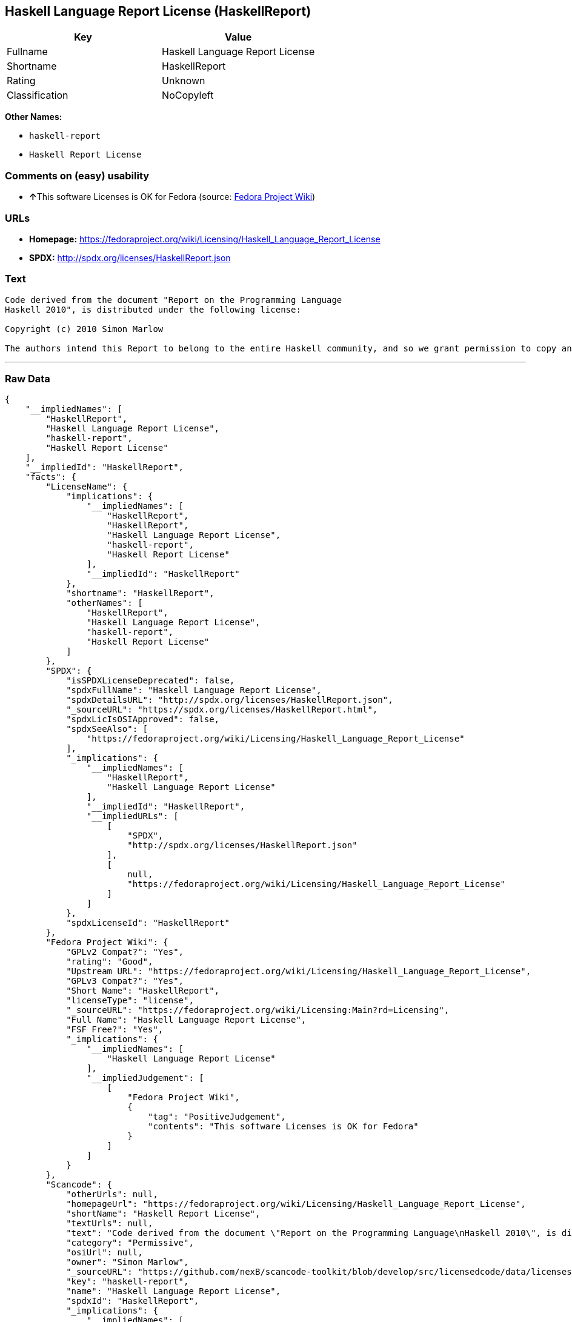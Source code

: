 == Haskell Language Report License (HaskellReport)

[cols=",",options="header",]
|=========================================
|Key |Value
|Fullname |Haskell Language Report License
|Shortname |HaskellReport
|Rating |Unknown
|Classification |NoCopyleft
|=========================================

*Other Names:*

* `haskell-report`
* `Haskell Report License`

=== Comments on (easy) usability

* **↑**This software Licenses is OK for Fedora (source:
https://fedoraproject.org/wiki/Licensing:Main?rd=Licensing[Fedora
Project Wiki])

=== URLs

* *Homepage:*
https://fedoraproject.org/wiki/Licensing/Haskell_Language_Report_License
* *SPDX:* http://spdx.org/licenses/HaskellReport.json

=== Text

....
Code derived from the document "Report on the Programming Language
Haskell 2010", is distributed under the following license:

Copyright (c) 2010 Simon Marlow

The authors intend this Report to belong to the entire Haskell community, and so we grant permission to copy and distribute it for any purpose, provided that it is reproduced in its entirety, including this Notice.  Modified versions of this Report may also be copied and distributed for any purpose, provided that the modified version is clearly presented as such, and that it does not claim to be a definition of the Haskell 2010 Language.
....

'''''

=== Raw Data

....
{
    "__impliedNames": [
        "HaskellReport",
        "Haskell Language Report License",
        "haskell-report",
        "Haskell Report License"
    ],
    "__impliedId": "HaskellReport",
    "facts": {
        "LicenseName": {
            "implications": {
                "__impliedNames": [
                    "HaskellReport",
                    "HaskellReport",
                    "Haskell Language Report License",
                    "haskell-report",
                    "Haskell Report License"
                ],
                "__impliedId": "HaskellReport"
            },
            "shortname": "HaskellReport",
            "otherNames": [
                "HaskellReport",
                "Haskell Language Report License",
                "haskell-report",
                "Haskell Report License"
            ]
        },
        "SPDX": {
            "isSPDXLicenseDeprecated": false,
            "spdxFullName": "Haskell Language Report License",
            "spdxDetailsURL": "http://spdx.org/licenses/HaskellReport.json",
            "_sourceURL": "https://spdx.org/licenses/HaskellReport.html",
            "spdxLicIsOSIApproved": false,
            "spdxSeeAlso": [
                "https://fedoraproject.org/wiki/Licensing/Haskell_Language_Report_License"
            ],
            "_implications": {
                "__impliedNames": [
                    "HaskellReport",
                    "Haskell Language Report License"
                ],
                "__impliedId": "HaskellReport",
                "__impliedURLs": [
                    [
                        "SPDX",
                        "http://spdx.org/licenses/HaskellReport.json"
                    ],
                    [
                        null,
                        "https://fedoraproject.org/wiki/Licensing/Haskell_Language_Report_License"
                    ]
                ]
            },
            "spdxLicenseId": "HaskellReport"
        },
        "Fedora Project Wiki": {
            "GPLv2 Compat?": "Yes",
            "rating": "Good",
            "Upstream URL": "https://fedoraproject.org/wiki/Licensing/Haskell_Language_Report_License",
            "GPLv3 Compat?": "Yes",
            "Short Name": "HaskellReport",
            "licenseType": "license",
            "_sourceURL": "https://fedoraproject.org/wiki/Licensing:Main?rd=Licensing",
            "Full Name": "Haskell Language Report License",
            "FSF Free?": "Yes",
            "_implications": {
                "__impliedNames": [
                    "Haskell Language Report License"
                ],
                "__impliedJudgement": [
                    [
                        "Fedora Project Wiki",
                        {
                            "tag": "PositiveJudgement",
                            "contents": "This software Licenses is OK for Fedora"
                        }
                    ]
                ]
            }
        },
        "Scancode": {
            "otherUrls": null,
            "homepageUrl": "https://fedoraproject.org/wiki/Licensing/Haskell_Language_Report_License",
            "shortName": "Haskell Report License",
            "textUrls": null,
            "text": "Code derived from the document \"Report on the Programming Language\nHaskell 2010\", is distributed under the following license:\n\nCopyright (c) 2010 Simon Marlow\n\nThe authors intend this Report to belong to the entire Haskell community, and so we grant permission to copy and distribute it for any purpose, provided that it is reproduced in its entirety, including this Notice.  Modified versions of this Report may also be copied and distributed for any purpose, provided that the modified version is clearly presented as such, and that it does not claim to be a definition of the Haskell 2010 Language.",
            "category": "Permissive",
            "osiUrl": null,
            "owner": "Simon Marlow",
            "_sourceURL": "https://github.com/nexB/scancode-toolkit/blob/develop/src/licensedcode/data/licenses/haskell-report.yml",
            "key": "haskell-report",
            "name": "Haskell Language Report License",
            "spdxId": "HaskellReport",
            "_implications": {
                "__impliedNames": [
                    "haskell-report",
                    "Haskell Report License",
                    "HaskellReport"
                ],
                "__impliedId": "HaskellReport",
                "__impliedCopyleft": [
                    [
                        "Scancode",
                        "NoCopyleft"
                    ]
                ],
                "__calculatedCopyleft": "NoCopyleft",
                "__impliedText": "Code derived from the document \"Report on the Programming Language\nHaskell 2010\", is distributed under the following license:\n\nCopyright (c) 2010 Simon Marlow\n\nThe authors intend this Report to belong to the entire Haskell community, and so we grant permission to copy and distribute it for any purpose, provided that it is reproduced in its entirety, including this Notice.  Modified versions of this Report may also be copied and distributed for any purpose, provided that the modified version is clearly presented as such, and that it does not claim to be a definition of the Haskell 2010 Language.",
                "__impliedURLs": [
                    [
                        "Homepage",
                        "https://fedoraproject.org/wiki/Licensing/Haskell_Language_Report_License"
                    ]
                ]
            }
        }
    },
    "__impliedJudgement": [
        [
            "Fedora Project Wiki",
            {
                "tag": "PositiveJudgement",
                "contents": "This software Licenses is OK for Fedora"
            }
        ]
    ],
    "__impliedCopyleft": [
        [
            "Scancode",
            "NoCopyleft"
        ]
    ],
    "__calculatedCopyleft": "NoCopyleft",
    "__impliedText": "Code derived from the document \"Report on the Programming Language\nHaskell 2010\", is distributed under the following license:\n\nCopyright (c) 2010 Simon Marlow\n\nThe authors intend this Report to belong to the entire Haskell community, and so we grant permission to copy and distribute it for any purpose, provided that it is reproduced in its entirety, including this Notice.  Modified versions of this Report may also be copied and distributed for any purpose, provided that the modified version is clearly presented as such, and that it does not claim to be a definition of the Haskell 2010 Language.",
    "__impliedURLs": [
        [
            "SPDX",
            "http://spdx.org/licenses/HaskellReport.json"
        ],
        [
            null,
            "https://fedoraproject.org/wiki/Licensing/Haskell_Language_Report_License"
        ],
        [
            "Homepage",
            "https://fedoraproject.org/wiki/Licensing/Haskell_Language_Report_License"
        ]
    ]
}
....
